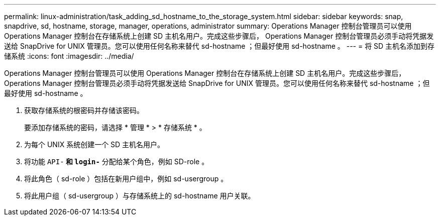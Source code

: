 ---
permalink: linux-administration/task_adding_sd_hostname_to_the_storage_system.html 
sidebar: sidebar 
keywords: snap, snapdrive, sd, hostname, storage, manager, operations, administrator 
summary: Operations Manager 控制台管理员可以使用 Operations Manager 控制台在存储系统上创建 SD 主机名用户。完成这些步骤后， Operations Manager 控制台管理员必须手动将凭据发送给 SnapDrive for UNIX 管理员。您可以使用任何名称来替代 sd-hostname ；但最好使用 sd-hostname 。 
---
= 将 SD 主机名添加到存储系统
:icons: font
:imagesdir: ../media/


[role="lead"]
Operations Manager 控制台管理员可以使用 Operations Manager 控制台在存储系统上创建 SD 主机名用户。完成这些步骤后， Operations Manager 控制台管理员必须手动将凭据发送给 SnapDrive for UNIX 管理员。您可以使用任何名称来替代 sd-hostname ；但最好使用 sd-hostname 。

. 获取存储系统的根密码并存储该密码。
+
要添加存储系统的密码，请选择 * 管理 * > * 存储系统 * 。

. 为每个 UNIX 系统创建一个 SD 主机名用户。
. 将功能 `API-*` 和 `login-*` 分配给某个角色，例如 SD-role 。
. 将此角色（ sd-role ）包括在新用户组中，例如 sd-usergroup 。
. 将此用户组（ sd-usergroup ）与存储系统上的 sd-hostname 用户关联。


